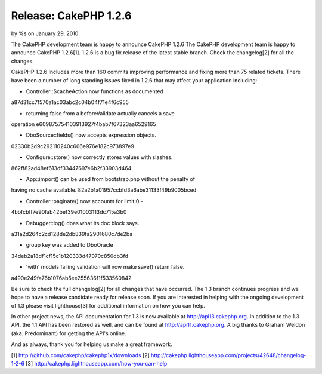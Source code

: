 Release: CakePHP 1.2.6
======================

by %s on January 29, 2010

The CakePHP development team is happy to announce CakePHP 1.2.6
The CakePHP development team is happy to announce CakePHP 1.2.6[1].
1.2.6 is a bug fix release of the latest stable branch. Check the
changelog[2] for all the changes.

CakePHP 1.2.6 Includes more than 160 commits improving performance and
fixing more than 75 related tickets. There have been a number of long
standing issues fixed in 1.2.6 that may affect your application
including:

- Controller::$cacheAction now functions as documented
a87d31cc7f570a1ac03abc2c04b04f71e4f6c955

- returning false from a beforeValidate actually cancels a save
operation
e609875754103913927f4bab7f67323aa6529165

- DboSource::fields() now accepts expression objects.
02330b2d9c292110240c606e976e182c973897e9

- Configure::store() now correctly stores values with slashes.
862ff82ad48ef613df33447697e6b2f33903d464

- App::import() can be used from bootstrap.php without the penalty of
having no cache available.
82a2b1a01957ccbfd3a6abe31133f49b9005bced

- Controller::paginate() now accounts for limit:0 -
4bbfcbff7e90fab42bef39e01003113dc715a3b0

- Debugger::log() does what its doc block says.
a31a2d264c2cd128de2db839fa2901680c7de2ba

- group key was added to DboOracle
34deb2a18df1cf15c1b120333d47070c850db3fd

- 'with' models failing validation will now make save() return false.
a490e249fa76b1076ab5ee255636f1f533560842

Be sure to check the full changelog[2] for all changes that have
occurred. The 1.3 branch continues progress and we hope to have a
release candidate ready for release soon. If you are interested in
helping with the ongoing development of 1.3 please visit lighthouse[3]
for additional information on how you can help.

In other project news, the API documentation for 1.3 is now available
at `http://api13.cakephp.org`_. In addition to the 1.3 API, the 1.1
API has been restored as well, and can be found at
`http://api11.cakephp.org`_. A big thanks to Graham Weldon (aka.
Predominant) for getting the API's online.

And as always, thank you for helping us make a great framework.

[1] `http://github.com/cakephp/cakephp1x/downloads`_
[2] `http://cakephp.lighthouseapp.com/projects/42648/changelog-1-2-6`_
[3] `http://cakephp.lighthouseapp.com/how-you-can-help`_

.. _http://github.com/cakephp/cakephp1x/downloads: http://github.com/cakephp/cakephp1x/downloads
.. _http://api13.cakephp.org: http://api13.cakephp.org/
.. _http://api11.cakephp.org: http://api11.cakephp.org
.. _http://cakephp.lighthouseapp.com/projects/42648/changelog-1-2-6: http://cakephp.lighthouseapp.com/projects/42648/changelog-1-2-6
.. _http://cakephp.lighthouseapp.com/how-you-can-help: http://cakephp.lighthouseapp.com/how-you-can-help
.. meta::
    :title: Release: CakePHP 1.2.6
    :description: CakePHP Article related to release,CakePHP,news,News
    :keywords: release,CakePHP,news,News
    :copyright: Copyright 2010 
    :category: news

